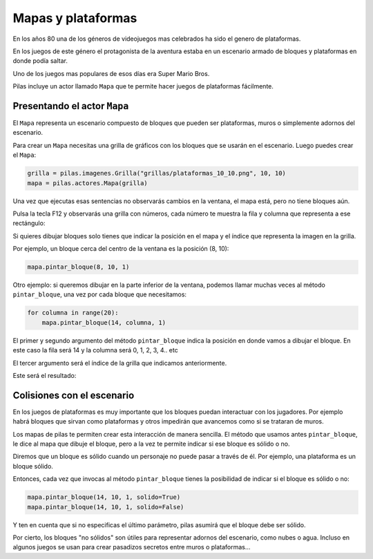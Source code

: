 Mapas y plataformas
===================

En los años 80 una de los géneros de videojuegos mas
celebrados ha sido el genero de plataformas.

En los juegos de este género el protagonista de la
aventura estaba en un escenario armado de bloques y
plataformas en donde podía saltar.

Uno de los juegos mas populares de esos días era
Super Mario Bros.

Pilas incluye un actor llamado ``Mapa`` que te permite
hacer juegos de plataformas fácilmente.

Presentando el actor ``Mapa``
-----------------------------

El ``Mapa`` representa un escenario compuesto de bloques
que pueden ser plataformas, muros o simplemente adornos
del escenario.

Para crear un ``Mapa`` necesitas una grilla de gráficos con los bloques
que se usarán en el escenario. Luego puedes crear el ``Mapa``:

.. code-block:: python

    grilla = pilas.imagenes.Grilla("grillas/plataformas_10_10.png", 10, 10)
    mapa = pilas.actores.Mapa(grilla)


Una vez que ejecutas esas sentencias no observarás cambios
en la ventana, el mapa está, pero no tiene bloques aún.

Pulsa la tecla F12 y observarás una grilla con números, cada
número te muestra la fila y columna que representa a ese
rectángulo:

.. image:: images/mapa_depuracion.png


Si quieres dibujar bloques solo tienes que indicar la posición
en el mapa y el índice que representa la imagen en la grilla.

Por ejemplo, un bloque cerca del centro de la ventana es
la posición (8, 10):

.. code-block:: python

    mapa.pintar_bloque(8, 10, 1)

.. image:: images/mapa_un_bloque.png


Otro ejemplo: si queremos dibujar en la parte inferior de la
ventana, podemos llamar muchas veces al método ``pintar_bloque``, una
vez por cada bloque que necesitamos:

.. code-block::

    for columna in range(20):
        mapa.pintar_bloque(14, columna, 1)


El primer y segundo argumento del método ``pintar_bloque`` indica
la posición en donde vamos a dibujar el bloque. En este caso la
fila será 14 y la columna será 0, 1, 2, 3, 4.. etc

El tercer argumento será el índice de la grilla que indicamos
anteriormente.

Este será el resultado:

.. image:: images/mapa_muchos_bloques.png


Colisiones con el escenario
---------------------------



En los juegos de plataformas es muy importante que los bloques
puedan interactuar con los jugadores. Por ejemplo habrá bloques
que sirvan como plataformas y otros impedirán que avancemos como
si se trataran de muros.

Los mapas de pilas te permiten crear esta interacción de manera
sencilla. El método que usamos antes ``pintar_bloque``, le
dice al mapa que dibuje el bloque, pero a la vez te permite
indicar si ese bloque es sólido o no.

Diremos que un bloque es sólido cuando un personaje no puede
pasar a través de él. Por ejemplo, una plataforma es un bloque
sólido.

Entonces, cada vez que invocas al método ``pintar_bloque`` tienes
la posibilidad de indicar si el bloque es sólido o no:


.. code-block:: python

    mapa.pintar_bloque(14, 10, 1, solido=True)
    mapa.pintar_bloque(14, 10, 1, solido=False)

Y ten en cuenta que si no especificas el último parámetro, pilas
asumirá que el bloque debe ser sólido.

Por cierto, los bloques "no sólidos" son útiles para representar
adornos del escenario, como nubes o agua. Incluso en algunos
juegos se usan para crear pasadizos secretos entre muros o 
plataformas...


